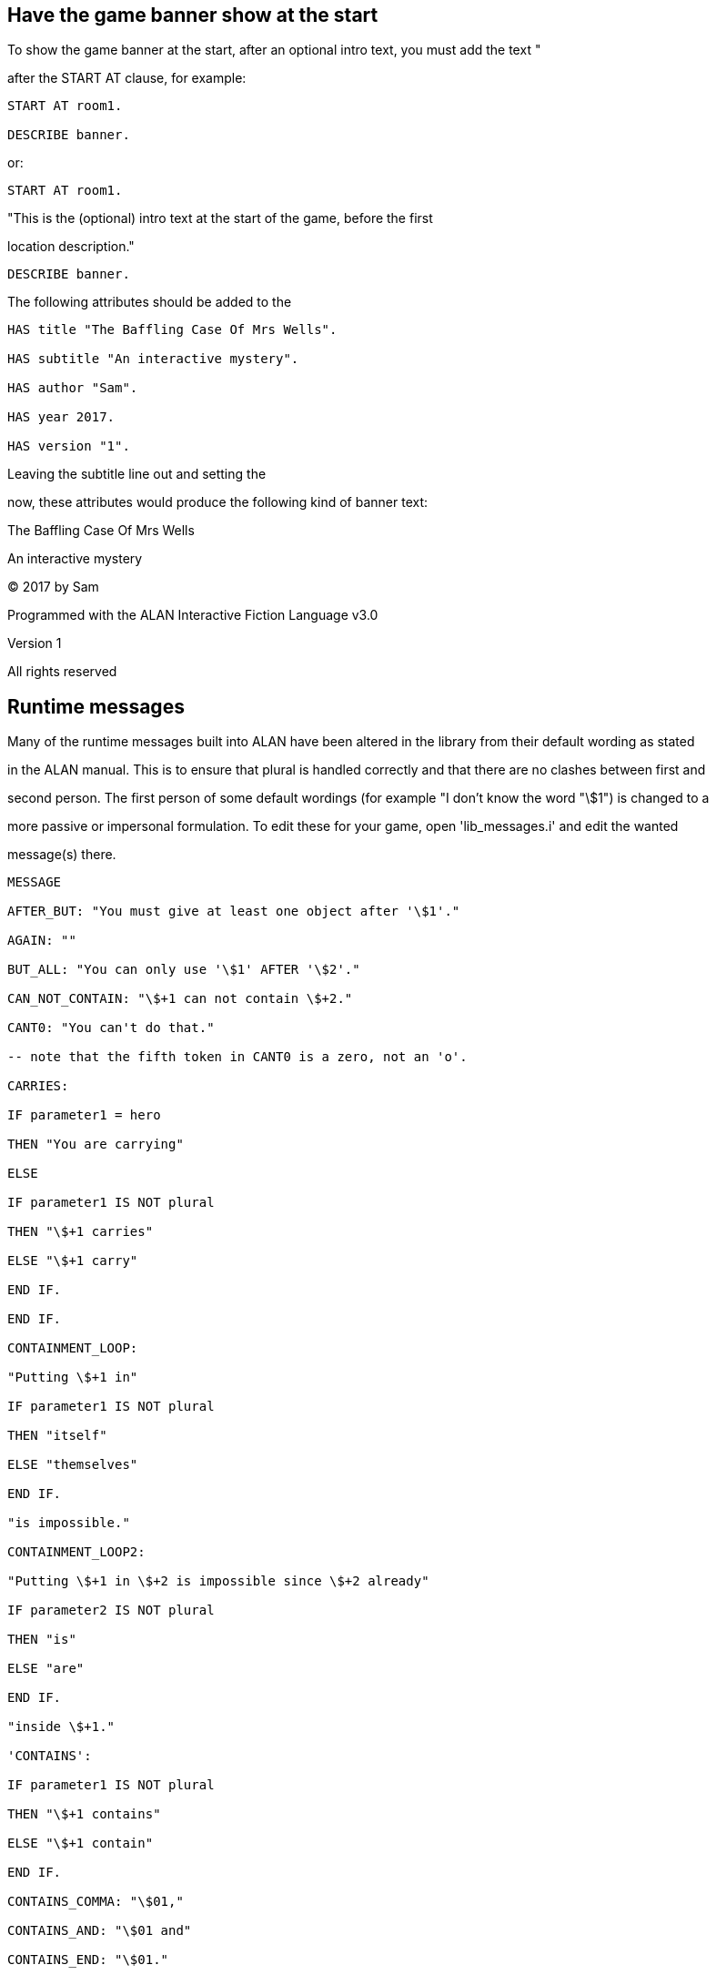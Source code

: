 

== Have the game banner show at the start

To show the game banner at the start, after an optional intro text, you must add the text "

after the START AT clause, for example:

[source,alan]
--------------------------------------------------------------------------------
START AT room1.

DESCRIBE banner.
--------------------------------------------------------------------------------

or:

[source,alan]
--------------------------------------------------------------------------------
START AT room1.
--------------------------------------------------------------------------------

"This is the (optional) intro text at the start of the game, before the first

location description."

[source,alan]
--------------------------------------------------------------------------------
DESCRIBE banner.
--------------------------------------------------------------------------------

The following attributes should be added to the

[source,alan]
--------------------------------------------------------------------------------
HAS title "The Baffling Case Of Mrs Wells".

HAS subtitle "An interactive mystery".

HAS author "Sam".

HAS year 2017.

HAS version "1".
--------------------------------------------------------------------------------

Leaving the subtitle line out and setting the

now, these attributes would produce the following kind of banner text:

The Baffling Case Of Mrs Wells

An interactive mystery

© 2017 by Sam

Programmed with the ALAN Interactive Fiction Language v3.0

Version 1

All rights reserved

// PAGE 100 //



== Runtime messages

Many of the runtime messages built into ALAN have been altered in the library from their default wording as stated

in the ALAN manual. This is to ensure that plural is handled correctly and that there are no clashes between first and

second person. The first person of some default wordings (for example "I don't know the word "\$1") is changed to a

more passive or impersonal formulation. To edit these for your game, open 'lib_messages.i' and edit the wanted

message(s) there.

[source,alan]
--------------------------------------------------------------------------------
MESSAGE

AFTER_BUT: "You must give at least one object after '\$1'."

AGAIN: ""

BUT_ALL: "You can only use '\$1' AFTER '\$2'."

CAN_NOT_CONTAIN: "\$+1 can not contain \$+2."

CANT0: "You can't do that."

-- note that the fifth token in CANT0 is a zero, not an 'o'.

CARRIES:

IF parameter1 = hero

THEN "You are carrying"

ELSE

IF parameter1 IS NOT plural

THEN "\$+1 carries"

ELSE "\$+1 carry"

END IF.

END IF.

CONTAINMENT_LOOP:

"Putting \$+1 in"

IF parameter1 IS NOT plural

THEN "itself"

ELSE "themselves"

END IF.

"is impossible."

CONTAINMENT_LOOP2:

"Putting \$+1 in \$+2 is impossible since \$+2 already"

IF parameter2 IS NOT plural

THEN "is"

ELSE "are"

END IF.

"inside \$+1."

'CONTAINS':

IF parameter1 IS NOT plural

THEN "\$+1 contains"

ELSE "\$+1 contain"

END IF.

CONTAINS_COMMA: "\$01,"

CONTAINS_AND: "\$01 and"

CONTAINS_END: "\$01."

// PAGE 101 //



EMPTY_HANDED:

IF parameter1 = hero

THEN "You are empty-handed."

ELSE

IF parameter1 IS NOT plural

THEN "\$+1 is empty-handed."

ELSE "\$+1 are empty-handed."

END IF.

END IF.

HAVE_SCORED: "You have scored \$1 points out of \$2."

IMPOSSIBLE_WITH: "That's impossible with \$+1."

IS_EMPTY:

IF parameter1 IS NOT plural

THEN "\$+1 is empty."

ELSE "\$+1 are empty."

END IF.

MORE: "<More>"

MULTIPLE: "You can't refer to multiple objects with '\$v'."

NO_SUCH: "You can't see any \$1 here."

NO_WAY: "You can't go that way."

NOT_MUCH: "That doesn't leave much to \$v!"

NOUN: "You must supply a noun."

NOT_A_SAVEFILE: "That file does not seem to be an Alan game save

file."

QUIT_ACTION: "Do you want to RESTART, RESTORE, QUIT or UNDO? "

-- these four alternatives are hardwired to the interpreter and cannot be changed.

REALLY: "Are you sure (press ENTER to confirm)?"

RESTORE_FROM: "Enter file name to restore from"

SAVE_FAILED: "Sorry, save failed."

SAVE_MISSING: "Sorry, could not open the save file."

SAVE_NAME: "Sorry, the save file did not contain a save for this

adventure."

SAVE_OVERWRITE: "That file already exists, overwrite (y)?"

SAVE_VERSION: "Sorry, the save file was created by a different

version."

SAVE_WHERE: "Enter file name to save in"

SEE_START:

IF parameter1 IS NOT plural

THEN "There is \$01"

ELSE "There are \$01"

END IF.

SEE_COMMA: ", \$01"

SEE_AND: "and \$01"

SEE_END: "here."

NO_UNDO: "No further undo available."

UNDONE: "'\$1' undone."

UNKNOWN_WORD: "The word '\$1' is not understood."

WHAT: "That was not understood."

WHAT_WORD: "It is not clear what you mean by '\$1'."

WHICH_PRONOUN_START: "It is not clear if you by '\$1'"

// PAGE 102 //



WHICH_PRONOUN_FIRST: "mean \$+1"

WHICH_START: "It is not clear if you mean \$+1"

WHICH_COMMA: ", \$+1"

WHICH_OR: "or \$+1."
--------------------------------------------------------------------------------

== Default attributes used in the standard library

The attributes in the following list are pre-defined in the library. When you coin your own attributes for your game,

please be aware that these attributes already exist. Using any of the attributes listed below for your own purposes

doesn't necessarily cause any problems, but if problems arise, it's likely because of their being used in the library.

This attribute is added to every ENTITY:

[source,alan]
--------------------------------------------------------------------------------
NOT plural.
--------------------------------------------------------------------------------

These attributes are added to every THING:

[source,alan]
--------------------------------------------------------------------------------
IS examinable.

inanimate.

movable.

open.

reachable.

-- See also 'distant' below

takeable.

HAS allowed {null_object}.

-- You can only put an object in a container if the object

-- is in the 'allowed' set of the container.

HAS ex "".

-- an alternative to using "VERB examine DOES..."

HAS matching_key null_key.

-- All lockable objects need a matching key to lock/unlock them.

-- "null_key" is a default dummy that can be ignored.

HAS text "".

HAS weight 0.

-- Actors and objects will have different weight values, see below

NOT broken.

NOT distant.

-- Usage: you can for example talk to a "not reachable" actor but

-- not to a "distant" one.

-- You can also throw things in, to or at a not reachable target

-- but not to a distant one.

-- The other verbs where the action succeeds if the object is

-- not reachable are: dive_in, fire_at, kill_with, read, and

// PAGE 103 //



-- shoot

-- Default response for not reachable things: "The \[thing\] is out

-- of your reach."

-- Default response for distant things: "The \[thing\] is too far

-- away."

NOT drinkable.

NOT edible.

NOT fireable.

-- can (not) be used as a firearm

NOT lockable.

NOT locked.

NOT 'on'.

NOT openable.

NOT readable.

NOT scenery.

-- has special responses for 'ask_for', 'examine', 'take' and

-- 'take_from', behaves like a normal object otherwise.

NOT wearable.

NOT writeable.

CAN NOT talk.

These attributes are added to every ACTOR:

IS wearing {null_clothing}.

-- By default, actors are not described as wearing any specific

-- clothing. null_clothing is a default dummy value that can be

-- ignored.

HAS weight 50.

-- If something has the weight value of 50 or more, it cannot

-- be lifted or taken.

NOT following.

-- not following the hero character by default

NOT inanimate.

NOT named.

NOT compliant.

NOT sitting.

NOT lying_down.

The code for CLOTHING objects adds these attributes, used only internally in the library, to every actor:

IS tempcovered 0.

IS wear_flag 0.

IS sex 0.
--------------------------------------------------------------------------------

// PAGE 104 //



These attributes are added to every OBJECT:

[source,alan]
--------------------------------------------------------------------------------
HAS weight 5.

-- This is the default weight of every object, whether takeable

-- or NOT takeable. However, the library by itself

-- doesn't define any limit for containers. If the game author

-- wants to have a limit to how many objects a container can hold,

-- the author must set this limit by themselves.

Attributes added to specific classes of objects:

These attributes are added to every CLOTHING object:

IS wearable.

IS NOT donned.

-- = not worn by an NPC

IS sex 0.

IS headcover 0.

IS handscover 0.

IS feetcover 0.

IS topcover 0.

IS botcover 0.

The following attribute is defined for every DOOR object:

HAS otherside door.

The following attributes are added to every LIGHTSOURCE object:

IS natural.

IS NOT lit.

The following attribute is added to every WEAPON:

IS NOT fireable.

The following attributes are added to every LOCATION:

IS lit.

HAS visited 0.

HAS described 0.

HAS nested {nowhere}.
--------------------------------------------------------------------------------

// PAGE 105 //



The score notification coding uses the following attributes:

[source,alan]
--------------------------------------------------------------------------------
HAS oldscore 0.

IS notify_on.

IS NOT seen_notify.
--------------------------------------------------------------------------------

Finally, for restricted actions, there is an attribute defined to correspond to every library verb. (See the list on p. 61-.)

== Translating to other languages

To translate the ALAN system and library to other languages, you should

1) translate all the messages in the file 'lib_definitions.i':

* the two messages for the hero

* the two messages for dark locations

* all illegal parameter messages

* all verb check messages

* the message for implicit taking

* the message lines for the banner instance where applicable

2) translate all the "CAN \[verb\]" attributes in the file 'lib_definitions.i'.

3) translate the verb syntaxes in 'lib_verbs.i' (not parameters and the ELSE parts).

For example for the verb

[source,alan]
--------------------------------------------------------------------------------
SYNTAX attaquer = attaquer (target)

WHERE target ISA THING

ELSE

IF target IS NOT plural

THEN SAY illegal_parameter_sg OF my_game.

ELSE SAY illegal_parameter_pl OF my_game.

END IF.
--------------------------------------------------------------------------------

Also, translate the verb names, for example

[source,alan]
--------------------------------------------------------------------------------
...

VERB attaquer DOES ...
--------------------------------------------------------------------------------

4) translate the verb outcomes for class objects (what happens after DOES or DOES ONLY) in 'lib_classes.i'.

5) translate the direction names, their synonyms and the few marginal verb outcomes for indoor and outdoor objects

in 'lib_locations.i'

// PAGE 106 //



6) translate the runtime messages in 'lib_messages.i'.

Now, every possible response and message in the game is shown in the target language, and it is possible for the

player to issue commands in the target language.

It's up to the translator to decide whether to translate any of the library-defined default attributes.

== Short examples

1) A very short complete game using minimal obligatory imports and coding. Here, the hero must go from room1 north

to room2 and eat an apple to win the game.

[source,alan]
--------------------------------------------------------------------------------
IMPORT 'library.i'.

THE my_game ISA DEFINITION_BLOCK

END THE.

THE room1 ISA LOCATION

DESCRIPTION "North to room2."

EXIT north TO room2.

END THE.

THE room2 ISA LOCATION

DESCRIPTION "South to room1."

EXIT south TO room1.

END THE.

THE apple ISA OBJECT AT room2

IS edible.

VERB eat

DOES "Congratulations!" QUIT.

END VERB.

END THE.

START AT room1.

DESCRIBE banner.
--------------------------------------------------------------------------------

(This game wouldn't actually need the library at all; it would be even shorter to code:)

// PAGE 107 //



[source,alan]
--------------------------------------------------------------------------------
THE room1 ISA LOCATION

DESCRIPTION "North to room2."

EXIT north TO room2.

END THE.

THE room2 ISA LOCATION

DESCRIPTION "South to room1."

EXIT south TO room1.

END THE.

THE apple ISA OBJECT AT room2

VERB eat

DOES "Congratulations!" QUIT.

END VERB.

END THE.

START AT room1.
--------------------------------------------------------------------------------

In this latter case, though, the player wouldn't for example be able to examine him-/herself, trying to go any other

direction, take inventory, try various things with the apple, quit properly, etc.

2) Here, the player must get a candy from the kitchen and give it to a crying child in the nursery to win the game.

[source,alan]
--------------------------------------------------------------------------------
IMPORT 'library.i'.

THE my_game ISA DEFINITION_BLOCK

END THE.

THE nursery ISA ROOM

DESCRIPTION "The kitchen is to the east."

EXIT east to kitchen.

END THE.

THE child ISA PERSON AT nursery

DESCRIPTION "There is a crying child here."

VERB give

WHEN recipient

DOES ONLY

IF obj = candy

THEN "You give the candy to the child who stops

crying and starts licking it happily."

QUIT.

END IF.

END VERB.

END THE.

// PAGE 108 //



THE kitchen ISA ROOM

DESCRIPTION "You can go west, back to the nursery."

EXIT west TO nursery.

END THE.

THE table ISA SUPPORTER AT kitchen

IS NOT takeable.

END THE.

THE candy ISA OBJECT IN table

IS edible.

END THE.

START AT nursery.
--------------------------------------------------------------------------------

Examples 3-4 below show mainly different variations of the

3) In this example of defining the

'climb' and 'take_from'. In addition, the author has added a check and a response of his/her own to 'take_from':

[source,alan]
--------------------------------------------------------------------------------
THE my_game ISA DEFINITION_BLOCK

VERB eat

DOES ONLY "You don't feel like eating anything in this game."

END VERB.

VERB climb

DOES ONLY "Let's just stay on the ground, shall we?"

END VERB.

VERB take_from

WHEN obj

CHECK COUNT ISA ACTOR, AT hero = 1

-- ( = the hero himself)

ELSE "You don't want to take anything while somebody

might be looking."

DOES "Triumphantly, you fish" SAY THE obj. "out of"

SAY THE holder. "."

END VERB.

END THE.
--------------------------------------------------------------------------------

// PAGE 109 //



4) Here, the author uses the automatic formulation for the game title, author, and other information:

[source,alan]
--------------------------------------------------------------------------------
THE my_game ISA DEFINITION_BLOCK

HAS title "The Lost Treasure".

HAS subtitle "An interactive treasure hunt".

HAS author "Sam".

HAS year 2019.

HAS version "1".

END THE.

THE garden ISA LOCATION

DESCRIPTION "..."

END THE.

START AT garden.

DESCRIBE banner.
--------------------------------------------------------------------------------

5) Here, the game author has added a check of his own to the library-defined

parameter message for the verbs

[source,alan]
--------------------------------------------------------------------------------
THE my_game ISA DEFINITION_BLOCK

VERB drink

CHECK hero IS thirsty

ELSE "You don't feel like drinking anything right now."

END VERB.

HAS illegal_parameter_there "You can't \$v there.".

END THE.
--------------------------------------------------------------------------------

6) A complete example game with locked doors and keys. This code reintroduces the situation used in example 1,

with a locked door and two keys added.

[source,alan]
--------------------------------------------------------------------------------
IMPORT 'lib_classes.i'.

IMPORT 'lib_definitions.i'.

IMPORT 'lib_locations.i'.

IMPORT 'lib_messages.i'.

IMPORT 'lib_verbs.i'.

THE my_game ISA DEFINITION_BLOCK

END THE.

// PAGE 110 //



THE room1 ISA LOCATION

DESCRIPTION "North to room2."

EXIT north TO room2

CHECK locked_door_1 IS open

ELSE "The door to the north is on the way."

END EXIT.

END THE.

THE locked_door_1 ISA DOOR AT room1

DESCRIPTION ""

NAME door

HAS otherside locked_door_2.

IS lockable. IS locked.

HAS matching_key silver_key.

END THE.

THE silver_key ISA OBJECT AT room1

NAME silver key

END THE.

THE brass_key ISA OBJECT AT room1

NAME brass key

END THE.

THE room2 ISA LOCATION

DESCRIPTION "South to room1."

EXIT south TO room1

CHECK locked_door_2 IS open

ELSE "The door to the south is on the way."

END EXIT.

END THE.

THE locked_door_2 ISA DOOR AT room2

DESCRIPTION ""

NAME door

END THE.

THE apple ISA OBJECT AT room2

IS edible.

VERB eat

DOES "Congratulations!" QUIT.

END VERB.

END THE.

START AT room1.

DESCRIBE banner.
--------------------------------------------------------------------------------

// PAGE 111 //
